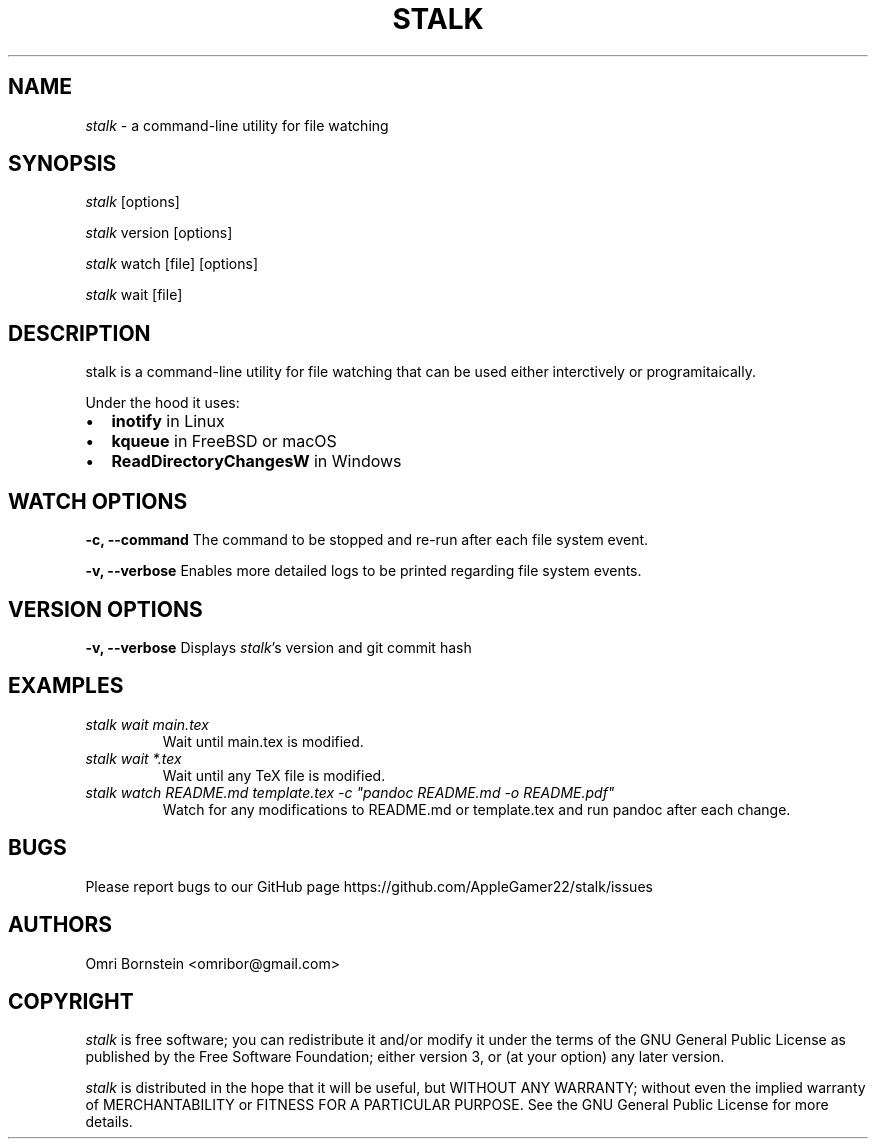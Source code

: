 .TH "STALK" "1" "DATE" "stalk vVERSION" "stalk Manual"
.nh
.ad l
.SH NAME
\fIstalk\fR \- a command\-line utility for file watching

.SH SYNOPSIS
\fIstalk\fR [options]
.sp
\fIstalk\fR version [options]
.sp
\fIstalk\fR watch  [file] [options]
.sp
\fIstalk\fR wait [file]

.SH DESCRIPTION
stalk is a command\-line utility for file watching that can be used
either interctively or programitaically.

Under the hood it uses:

.IP \[bu] 2
.B inotify
in Linux
.IP \[bu]
.B kqueue
in FreeBSD or macOS
.IP \[bu]
.B ReadDirectoryChangesW
in Windows

.SH WATCH OPTIONS
.B \-c, \-\-command
The command to be stopped and re-run after each file system event.

.B \-v, \-\-verbose
Enables more detailed logs to be printed regarding file system events.

.SH VERSION OPTIONS
.B \-v, \-\-verbose
Displays \fIstalk\fR's version and git commit hash

.SH EXAMPLES
.TP
\fIstalk wait main.tex\fR
Wait until main.tex is modified.
.TP
\fIstalk wait *.tex\fR
Wait until any TeX file is modified.
.TP
\fIstalk watch README.md template.tex -c "pandoc README.md -o README.pdf"\fR
Watch for any modifications to README.md or template.tex and run pandoc after each change.


.SH BUGS
Please report bugs to our GitHub page https://github.com/AppleGamer22/stalk/issues

.SH AUTHORS
Omri Bornstein <omribor@gmail.com>

.SH COPYRIGHT
\fIstalk\fR is free software; you can redistribute it and/or modify it under the terms of the GNU General Public License as published by the Free Software Foundation; either version 3, or (at your option) any later version.

\fIstalk\fR is distributed in the hope that it will be useful, but WITHOUT ANY WARRANTY; without even the implied warranty of MERCHANTABILITY or FITNESS FOR A PARTICULAR PURPOSE.  See the GNU General Public License for more details.